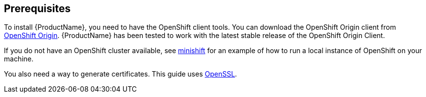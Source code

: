 [[prerequisites-openshift]]

== Prerequisites

To install {ProductName}, you need to have the OpenShift client tools. You can download the OpenShift
Origin client from https://github.com/openshift/origin/releases[OpenShift Origin]. {ProductName} has
been tested to work with the latest stable release of the OpenShift Origin Client.

If you do not have an OpenShift cluster available, see
https://github.com/minishift/minishift[minishift] for an example of how to run a local instance of OpenShift
on your machine.

You also need a way to generate certificates. This guide uses https://www.openssl.org/[OpenSSL].
